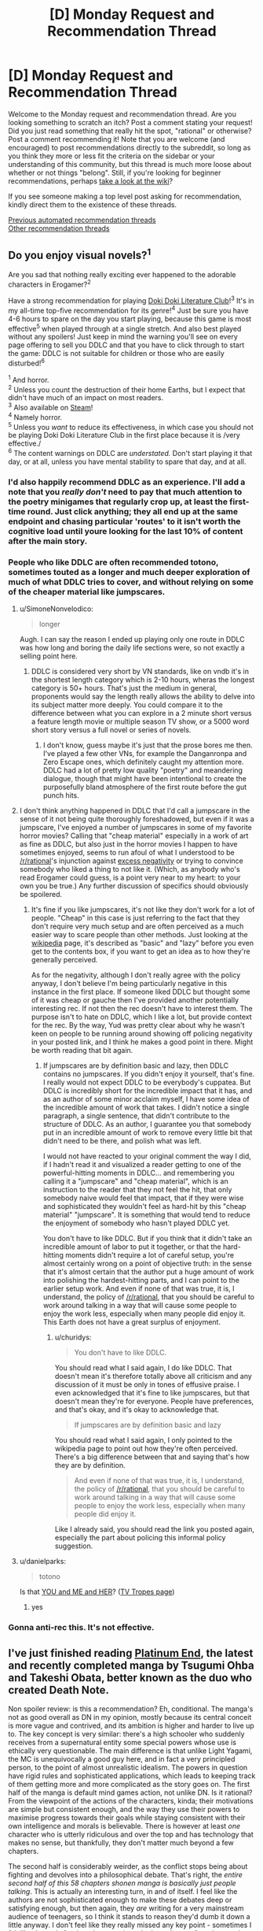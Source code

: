 #+TITLE: [D] Monday Request and Recommendation Thread

* [D] Monday Request and Recommendation Thread
:PROPERTIES:
:Author: AutoModerator
:Score: 48
:DateUnix: 1610377215.0
:DateShort: 2021-Jan-11
:END:
Welcome to the Monday request and recommendation thread. Are you looking something to scratch an itch? Post a comment stating your request! Did you just read something that really hit the spot, "rational" or otherwise? Post a comment recommending it! Note that you are welcome (and encouraged) to post recommendations directly to the subreddit, so long as you think they more or less fit the criteria on the sidebar or your understanding of this community, but this thread is much more loose about whether or not things "belong". Still, if you're looking for beginner recommendations, perhaps [[https://www.reddit.com/r/rational/wiki][take a look at the wiki]]?

If you see someone making a top level post asking for recommendation, kindly direct them to the existence of these threads.

[[https://www.reddit.com/r/rational/search?q=welcome+to+the+Recommendation+Thread+-biweekly+-characteristics+-companion+-%22weekly%20challenge%22&restrict_sr=on&sort=new&t=all][Previous automated recommendation threads]]\\
[[http://pastebin.com/SbME9sXy][Other recommendation threads]]


** Do you enjoy visual novels?^{1}

Are you sad that nothing really exciting ever happened to the adorable characters in Erogamer?^{2}

Have a strong recommendation for playing [[https://ddlc.moe/][Doki Doki Literature Club]]!^{3} It's in my all-time top-five recommendation for its genre!^{4} Just be sure you have 4-6 hours to spare on the day you start playing, because this game is most effective^{5} when played through at a single stretch. And also best played without any spoilers! Just keep in mind the warning you'll see on every page offering to sell you DDLC and that you have to click through to start the game: DDLC is not suitable for children or those who are easily disturbed!^{6}

^{1} And horror.\\
^{2} Unless you count the destruction of their home Earths, but I expect that didn't have much of an impact on most readers.\\
^{3} Also available on [[https://store.steampowered.com/app/698780/Doki_Doki_Literature_Club/][Steam]]!\\
^{4} Namely horror.\\
^{5} Unless you /want/ to reduce its effectiveness, in which case you should not be playing Doki Doki Literature Club in the first place because it is /very effective./\\
^{6} The content warnings on DDLC are /understated./ Don't start playing it that day, or at all, unless you have mental stability to spare that day, and at all.
:PROPERTIES:
:Author: groon_the_walker
:Score: 23
:DateUnix: 1610391938.0
:DateShort: 2021-Jan-11
:END:

*** I'd also happily recommend DDLC as an experience. I'll add a note that you /really don't/ need to pay that much attention to the poetry minigames that regularly crop up, at least the first-time round. Just click anything; they all end up at the same endpoint and chasing particular 'routes' to it isn't worth the cognitive load until youre looking for the last 10% of content after the main story.
:PROPERTIES:
:Author: GeeJo
:Score: 16
:DateUnix: 1610393576.0
:DateShort: 2021-Jan-11
:END:


*** People who like DDLC are often recommended totono, sometimes touted as a longer and much deeper exploration of much of what DDLC tries to cover, and without relying on some of the cheaper material like jumpscares.
:PROPERTIES:
:Author: churidys
:Score: 4
:DateUnix: 1610456717.0
:DateShort: 2021-Jan-12
:END:

**** u/SimoneNonvelodico:
#+begin_quote
  longer
#+end_quote

Augh. I can say the reason I ended up playing only one route in DDLC was how long and boring the daily life sections were, so not exactly a selling point here.
:PROPERTIES:
:Author: SimoneNonvelodico
:Score: 3
:DateUnix: 1610528756.0
:DateShort: 2021-Jan-13
:END:

***** DDLC is considered very short by VN standards, like on vndb it's in the shortest length category which is 2-10 hours, wheras the longest category is 50+ hours. That's just the medium in general, proponents would say the length really allows the ability to delve into its subject matter more deeply. You could compare it to the difference between what you can explore in a 2 minute short versus a feature length movie or multiple season TV show, or a 5000 word short story versus a full novel or series of novels.
:PROPERTIES:
:Author: churidys
:Score: 5
:DateUnix: 1610534827.0
:DateShort: 2021-Jan-13
:END:

****** I don't know, guess maybe it's just that the prose bores me then. I've played a few other VNs, for example the Danganronpa and Zero Escape ones, which definitely caught my attention more. DDLC had a lot of pretty low quality "poetry" and meandering dialogue, though that might have been intentional to create the purposefully bland atmosphere of the first route before the gut punch hits.
:PROPERTIES:
:Author: SimoneNonvelodico
:Score: 2
:DateUnix: 1610541175.0
:DateShort: 2021-Jan-13
:END:


**** I don't think anything happened in DDLC that I'd call a jumpscare in the sense of it not being quite thoroughly foreshadowed, but even if it was a jumpscare, I've enjoyed a number of jumpscares in some of my favorite horror movies? Calling that "cheap material" especially in a work of art as fine as DDLC, but also just in the horror movies I happen to have sometimes enjoyed, seems to run afoul of what I understood to be [[/r/rational]]'s injunction against [[https://www.reddit.com/r/rational/comments/dvkv41/meta_reducing_negativity_on_rrational/][excess negativity]] or trying to convince somebody who liked a thing to not like it. (Which, as anybody who's read Erogamer could guess, is a point very near to my heart: to your own you be true.) Any further discussion of specifics should obviously be spoilered.
:PROPERTIES:
:Author: groon_the_walker
:Score: 4
:DateUnix: 1610486221.0
:DateShort: 2021-Jan-13
:END:

***** It's fine if you like jumpscares, it's not like they don't work for a lot of people. "Cheap" in this case is just referring to the fact that they don't require very much setup and are often perceived as a much easier way to scare people than other methods. Just looking at the [[https://en.wikipedia.org/wiki/Jump_scare][wikipedia]] page, it's described as "basic" and "lazy" before you even get to the contents box, if you want to get an idea as to how they're generally perceived.

As for the negativity, although I don't really agree with the policy anyway, I don't believe I'm being particularly negative in this instance in the first place. If someone liked DDLC but thought some of it was cheap or gauche then I've provided another potentially interesting rec. If not then the rec doesn't have to interest them. The purpose isn't to hate on DDLC, which I like a lot, but provide context for the rec. By the way, Yud was pretty clear about why he wasn't keen on people to be running around showing off policing negativity in your posted link, and I think he makes a good point in there. Might be worth reading that bit again.
:PROPERTIES:
:Author: churidys
:Score: 2
:DateUnix: 1610499660.0
:DateShort: 2021-Jan-13
:END:

****** If jumpscares are by definition basic and lazy, then DDLC contains no jumpscares. If you didn't enjoy it yourself, that's fine. I really would not expect DDLC to be everybody's cuppatea. But DDLC is incredibly short for the incredible impact that it has, and as an author of some minor acclaim myself, I have some idea of the incredible amount of work that takes. I didn't notice a single paragraph, a single sentence, that didn't contribute to the structure of DDLC. As an author, I guarantee you that somebody put in an incredible amount of work to remove every little bit that didn't need to be there, and polish what was left.

I would not have reacted to your original comment the way I did, if I hadn't read it and visualized a reader getting to one of the powerful-hitting moments in DDLC... and remembering you calling it a "jumpscare" and "cheap material", which is an instruction to the reader that they not feel the hit, that only somebody naive would feel that impact, that if they were wise and sophisticated they wouldn't feel as hard-hit by this "cheap material" "jumpscare". It is something that would tend to reduce the enjoyment of somebody who hasn't played DDLC yet.

You don't have to like DDLC. But if you think that it didn't take an incredible amount of labor to put it together, or that the hard-hitting moments didn't require a lot of careful setup, you're almost certainly wrong on a point of objective truth: in the sense that it's almost certain that the author put a huge amount of work into polishing the hardest-hitting parts, and I can point to the earlier setup work. And even if none of that was true, it is, I understand, the policy of [[/r/rational]], that you should be careful to work around talking in a way that will cause some people to enjoy the work less, especially when many people did enjoy it. This Earth does not have a great surplus of enjoyment.
:PROPERTIES:
:Author: groon_the_walker
:Score: 4
:DateUnix: 1610536814.0
:DateShort: 2021-Jan-13
:END:

******* u/churidys:
#+begin_quote
  You don't have to like DDLC.
#+end_quote

You should read what I said again, I do like DDLC. That doesn't mean it's therefore totally above all criticism and any discussion of it must be only in tones of effusive praise. I even acknowledged that it's fine to like jumpscares, but that doesn't mean they're for everyone. People have preferences, and that's okay, and it's okay to acknowledge that.

#+begin_quote
  If jumpscares are by definition basic and lazy
#+end_quote

You should read what I said again, I only pointed to the wikipedia page to point out how they're often perceived. There's a big difference between that and saying that's how they are by definition.

#+begin_quote
  And even if none of that was true, it is, I understand, the policy of [[/r/rational]], that you should be careful to work around talking in a way that will cause some people to enjoy the work less, especially when many people did enjoy it.
#+end_quote

Like I already said, you should read the link you posted again, especially the part about policing this informal policy suggestion.
:PROPERTIES:
:Author: churidys
:Score: 4
:DateUnix: 1610538202.0
:DateShort: 2021-Jan-13
:END:


**** u/danielparks:
#+begin_quote
  totono
#+end_quote

Is that [[https://store.steampowered.com/app/1293820/YOU_and_ME_and_HER_A_Love_Story/][YOU and ME and HER]]? ([[https://tvtropes.org/pmwiki/pmwiki.php/VisualNovel/YouAndMeAndHer][TV Tropes page]])
:PROPERTIES:
:Author: danielparks
:Score: 2
:DateUnix: 1610465131.0
:DateShort: 2021-Jan-12
:END:

***** yes
:PROPERTIES:
:Author: churidys
:Score: 3
:DateUnix: 1610469631.0
:DateShort: 2021-Jan-12
:END:


*** Gonna anti-rec this. It's not effective.
:PROPERTIES:
:Author: CringingInTheNight
:Score: 2
:DateUnix: 1610591668.0
:DateShort: 2021-Jan-14
:END:


** I've just finished reading [[https://www.viz.com/shonenjump/chapters/platinum-end][Platinum End]], the latest and recently completed manga by Tsugumi Ohba and Takeshi Obata, better known as the duo who created Death Note.

Non spoiler review: is this a recommendation? Eh, conditional. The manga's not as good overall as DN in my opinion, mostly because its central conceit is more vague and contrived, and its ambition is higher and harder to live up to. The key concept is very similar: there's a high schooler who suddenly receives from a supernatural entity some special powers whose use is ethically very questionable. The main difference is that unlike Light Yagami, the MC is unequivocally a good guy here, and in fact a very principled person, to the point of almost unrealistic idealism. The powers in question have rigid rules and sophisticated applications, which leads to keeping track of them getting more and more complicated as the story goes on. The first half of the manga is default mind games action, not unlike DN. Is it rational? From the viewpoint of the actions of the characters, kinda; their motivations are simple but consistent enough, and the way they use their powers to maximise progress towards their goals while staying consistent with their own intelligence and morals is believable. There is however at least /one/ character who is utterly ridiculous and over the top and has technology that makes no sense, but thankfully, they don't matter much beyond a few chapters.

The second half is considerably weirder, as the conflict stops being about fighting and devolves into a philosophical debate. That's right, the /entire second half of this 58 chapters shonen manga is basically just people talking/. This is actually an interesting turn, in and of itself. I feel like the authors are not sophisticated enough to make these debates deep or satisfying enough, but then again, they /are/ writing for a very mainstream audience of teenagers, so I think it stands to reason they'd dumb it down a little anyway. I don't feel like they really missed any key point - sometimes I felt like that only for the relevant point to be brought up a few chapters later, suggesting that maybe they simply didn't have space to cram it in before. Regardless, though, this often reads as a very "edgy teenager" approach to philosophy (and in particular the nature and existence of God, which is the key topic of the manga), so be wary if you're easy to cringe. Also, the ending has left many people disappointed, and to me too it felt like it was very poorly foreshadowed. So, be warned of that. Though it's nothing but bold, I'll say.

It still entertained me, and it's certainly a peculiar story. I also think that potentially it could be a starting point for a great rational story - with some adjustments. Or you could already consider it rational-ish in itself. If you feel like reading some slightly shlocky shonen story about superpowers, suicide (yes, that's a major theme too) and philosophy, do check it out. By the way, avoid it instead if you feel like you're depressed or suicidal yourself. It really won't do you any favours.
:PROPERTIES:
:Author: SimoneNonvelodico
:Score: 14
:DateUnix: 1610623960.0
:DateShort: 2021-Jan-14
:END:


** So I just watched the recent episode of Attack on Titan yesterday, and it blew my mind. That episode was a masterpiece on all fronts, from the voice acting to the dialogue, from the OST to the cinematography and the story, and from the themes and action. AoT really handles the themes of war well, both sides understand just how terrible it is and just how wrong they are/were, but they are still forced to do it. One of them even acknowledges that his people and those of his enemy, from those in the walls to the ones across the ocean, are the same. He even understands why the other character did everything he did, and sympathizes with him. And the reactions of the other character... I'd say this was one of the most powerful episodes in any show I've seen ever.

I'd really recommend this series to anyone here, although do be warned the MC can be a bit “generic angry shouty kid” at the beginning, although it pays off phenomenally in the latest season. The way it all builds up and interconnects is fantastic too, and really shows the growth of the MC and just out of depth he was in the beginning and was a prisoner to the progression and plot.

Anybody else have thoughts on this?
:PROPERTIES:
:Author: TheTruthVeritas
:Score: 14
:DateUnix: 1610390276.0
:DateShort: 2021-Jan-11
:END:

*** u/Anew_Returner:
#+begin_quote
  Anybody else have thoughts on this?
#+end_quote

Only one: Read the manga. Kidding, but you should, I honestly wouldn't risk getting ANYTHING spoiled.

The few times I have seen AoT recommended on this sub there's always been a lot of nitpicking about it, but honestly it's probably as rational or rational-adjacent as anime can get. It's a story where everything has been well thought out in advance, 64 episodes (12 years of manga publication) in and the very beginning chapters of the series keep on being recontextualized. There's a bit of a long way to go before the end and yet if you start a rewatch with what you know now a lot of the events in the first two seasons hit differently, hell even the stuff that seems to be fairly unrelated to what is currently happening (like some of the character development in S3) is still highly relevant because that's simply how consistent some of the themes are.

Not much else to say without getting into spoilers, but I really hope this series inspires other manga authors to give this much thought to their worldbuilding and characters, anime as a whole could certainly stand to be a lot less 2d than it is.
:PROPERTIES:
:Author: Anew_Returner
:Score: 12
:DateUnix: 1610409179.0
:DateShort: 2021-Jan-12
:END:

**** I see it another way, I don't think it's very rational world building wise, but its strength isn't that, it's the exploration of political and philosophical themes, which it does really well.
:PROPERTIES:
:Author: SimoneNonvelodico
:Score: 4
:DateUnix: 1610528901.0
:DateShort: 2021-Jan-13
:END:


*** every episode of the new season so far has been phenomenal
:PROPERTIES:
:Author: tjhance
:Score: 4
:DateUnix: 1610409919.0
:DateShort: 2021-Jan-12
:END:


*** Attack on Titan is a timeless masterpiece. I'm up on the manga, and the discussion threads as the story draws to its conclusion sometimes remind me of [[/r/hpmor][r/hpmor]] during the final exam
:PROPERTIES:
:Author: UPBOAT_FORTRESS_2
:Score: 3
:DateUnix: 1610413164.0
:DateShort: 2021-Jan-12
:END:


** Anyone have any good recommendation for stories with AI characters? Be it ships, bases, robots, or anything else. I enjoyed /The Murderbot Diaries/ by Martha Wells, the WWW series by Robert J sawyer, or web series like /Post Human/ and /Chrysalis/ (though the former was really influenced by the latter). I've just started /The Last Angel/, which comes pretty highly recommended, and so far seems pretty good.
:PROPERTIES:
:Author: Do_Not_Go_In_There
:Score: 12
:DateUnix: 1610382199.0
:DateShort: 2021-Jan-11
:END:

*** Seed (the comic)
:PROPERTIES:
:Author: EliezerYudkowsky
:Score: 12
:DateUnix: 1610425180.0
:DateShort: 2021-Jan-12
:END:


*** There's [[https://www.goodreads.com/book/show/17333324-ancillary-justice][/Ancillary Justice/]] and the sequels which aren't bad. Feature an AI protagonist who sometimes controls multiple bodies which is fun. Interesting world-building here and I like the narrator who did the audiobooks.

Then there's [[https://www.royalroad.com/fiction/15449/quod-olim-erat][/Quod Olim Erat/]] which is completed and it's sequel [[https://www.royalroad.com/fiction/23614/the-scuu-paradox][/The Scuu Paradox/]] which also very recently completed which focus on a main character who retired after serving as a battleship AI but decades later, decided to reenlist, this time as a crew member. Interesting stuff here, and very well written by RR standards. A bit confusing at times though because the narrator can be unreliable as her memories are purged or classified occasionally but great suspense and some big mysteries. The author recently started writing the sequel, and has a decently active update schedule.

In a completely different direction, there's /[[https://www.royalroad.com/fiction/35549/prophecy-approved-companion][Prophecy Approved Companion]]/ which is a comedy-ish story about an NPC in a VR-game gaining sapience(?). Very funny, particularly if you're into videogames. This had me legitimately cracking up multiple times through reading it.

Finally, there's [[https://www.royalroad.com/fiction/31468/the-cosmic-interloper][/The Cosmic Interloper/]] (self-shill alert!) which has an AI/transhuman main character who gets portal'ed into a fantasy world. On hiatus now, but there's a decent chunk online ~55k words and I'm still planning on getting around to finish it /eventually/.
:PROPERTIES:
:Author: Dragongeek
:Score: 7
:DateUnix: 1610398624.0
:DateShort: 2021-Jan-12
:END:

**** Oh you should totally write more Cosmic Interloper! I really liked that story and was wondering where it'd gone just the other day.
:PROPERTIES:
:Author: IICVX
:Score: 5
:DateUnix: 1610425742.0
:DateShort: 2021-Jan-12
:END:


**** Thanks for the suggestions. I forgot about the Imperial Rach series. I read it some time ago and really liked it.

/The Cosmic Interloper/ ahs been on my to-read list for awhile, but I never got around to it. I'll bump it to the top of the list.
:PROPERTIES:
:Author: Do_Not_Go_In_There
:Score: 2
:DateUnix: 1610405298.0
:DateShort: 2021-Jan-12
:END:


**** strange question maybe, but is there a way to save RR stories as PDF, mobi or epub? I find the website a bit clunky to read, and would prefer to port it to my ebook reader.
:PROPERTIES:
:Author: Freevoulous
:Score: 2
:DateUnix: 1610546591.0
:DateShort: 2021-Jan-13
:END:

***** RR is supported by [[https://github.com/JimmXinu/FanFicFare][FanFicFare]] if you prefer local software. It's also got a calibre plugin. You can then download novels in calibre and directly send them to your reader device.
:PROPERTIES:
:Author: ShaddyDC
:Score: 4
:DateUnix: 1610569445.0
:DateShort: 2021-Jan-13
:END:


***** Try [[https://fichub.net/]]. It can be a very slow but it caches things that it exports and can do all sorts of websites
:PROPERTIES:
:Author: Dragongeek
:Score: 3
:DateUnix: 1610547479.0
:DateShort: 2021-Jan-13
:END:


*** Some of my favorite characters in the Culture books are AIs!
:PROPERTIES:
:Author: PastafarianGames
:Score: 9
:DateUnix: 1610405055.0
:DateShort: 2021-Jan-12
:END:

**** I love the culture ships! But this is more for AIs as they develop and come into their own.
:PROPERTIES:
:Author: Do_Not_Go_In_There
:Score: 3
:DateUnix: 1610420638.0
:DateShort: 2021-Jan-12
:END:

***** If you don't mind the self-promotion, my short story [[https://archiveofourown.org/works/25887328][Hatchling]] is about a powerful AI dealing with being repurposed in the afterlife.
:PROPERTIES:
:Author: blasted0glass
:Score: 2
:DateUnix: 1610425594.0
:DateShort: 2021-Jan-12
:END:


*** I've recently been reading [[https://www.royalroad.com/fiction/28111/ultra-ai][Ultra AI]]. It is a wild ride, reminiscent of Cory Doctorow.
:PROPERTIES:
:Author: ansible
:Score: 6
:DateUnix: 1610391332.0
:DateShort: 2021-Jan-11
:END:

**** It looks interesting, I'll take a look. Thanks!
:PROPERTIES:
:Author: Do_Not_Go_In_There
:Score: 2
:DateUnix: 1610405157.0
:DateShort: 2021-Jan-12
:END:


**** Try out 'An urban cowboy's robot killing business' on rr. It's not popular, but is very funny.
:PROPERTIES:
:Author: sunshine_cata
:Score: 1
:DateUnix: 1610930977.0
:DateShort: 2021-Jan-18
:END:


*** Crystal Society. Though I don't recommend reading the third book, and the second is not as incredible as the first.
:PROPERTIES:
:Author: Audere_of_the_Grey
:Score: 9
:DateUnix: 1610383606.0
:DateShort: 2021-Jan-11
:END:

**** It looks interesting, and not too pricey. Thanks, I'll look into it.
:PROPERTIES:
:Author: Do_Not_Go_In_There
:Score: 2
:DateUnix: 1610405413.0
:DateShort: 2021-Jan-12
:END:


**** I really loved all three books, but the first is definitely better, but I don't think the third one is a waste. The stuff with the main human character in that book was beautiful and moved me to tears.
:PROPERTIES:
:Author: MagicWeasel
:Score: 2
:DateUnix: 1610403184.0
:DateShort: 2021-Jan-12
:END:


*** Symbiote starts with a strong dose of body mutilation, but has some great AI characters. [[https://www.google.com/amp/s/farmerbob1.wordpress.com/2013/11/13/chapter-1-a-meeting-of-the-minds/amp/]]
:PROPERTIES:
:Author: RadicalTurnip
:Score: 4
:DateUnix: 1610406094.0
:DateShort: 2021-Jan-12
:END:

**** I second this. Story is very rational, with developments that are (at first) pretty well rooted in reality. The scope does go out of the bounds of the story though, and I lost interest by the last arc.
:PROPERTIES:
:Author: CaramilkThief
:Score: 3
:DateUnix: 1610675062.0
:DateShort: 2021-Jan-15
:END:


*** [[https://www.royalroad.com/fiction/21216/grand-design][Grand Design]] has a couple of AIs as pro- and antagonists.
:PROPERTIES:
:Author: BavarianBarbarian_
:Score: 2
:DateUnix: 1610647967.0
:DateShort: 2021-Jan-14
:END:


*** - [[https://en.wikipedia.org/wiki/Investment_Counselor#Investment_Counselor][later into]] the /[[https://en.wikipedia.org/wiki/Ender%27s_Game_(novel_series)][Ender's Game series]]/ Ender gets a female AI companion that often helps him with data mining and enters into discussions with him through an earpiece device.
- symbiotes from [[https://farmerbob1.wordpress.com/2014/04/18/table-of-contents/][/Symbiote/]] are forms of an organic technology AI. They have well-designed characters which aren't static and change according to new developments. Orders-of-magnitude type qualitative changes are described for several of them.
- (videogame) [[https://masseffect.fandom.com/wiki/EDI][/EDI/]] from the [[https://en.wikipedia.org/wiki/Mass_Effect][/Mass Effect/]] series gets plenty of screen time and character development.
- (Russian fiction) the protagonist of [[https://ru.wikipedia.org/wiki/%D0%90%D1%81%D1%82%D1%80%D0%BE%D0%B2%D0%B8%D1%82%D1%8F%D0%BD%D0%BA%D0%B0][/Астровитянка/]] has a friendly AI companion.
:PROPERTIES:
:Author: DomesticatedDungeon
:Score: 1
:DateUnix: 1612918708.0
:DateShort: 2021-Feb-10
:END:


** Please, help, I'm looking for something that really explores psychic abilities, specifically telekinesis and telepathy (like the mind arts in MOL). Be it sci-fi or high fantasy, I just want that extrasensory fix.
:PROPERTIES:
:Author: Dargos_the_Undying
:Score: 9
:DateUnix: 1610386173.0
:DateShort: 2021-Jan-11
:END:

*** For something looking at the more sociological knock-on effects of ubiquitous psychic powers, Shinsekai Yori (From the New World) puts forward an interesting take. Not a lot of delving into the powers themselves, though, as they're deliberately open-ended in strength. It's more about "what kind of society can survive when any unchecked member can easily kill everyone else around them?"

I'd go with either the novel or the anime rather than the manga though, as the latter was more interested in the sex than the plot.
:PROPERTIES:
:Author: GeeJo
:Score: 22
:DateUnix: 1610388778.0
:DateShort: 2021-Jan-11
:END:

**** Always gonna second a Shinsekai Yori recc
:PROPERTIES:
:Author: LaziIy
:Score: 15
:DateUnix: 1610393608.0
:DateShort: 2021-Jan-11
:END:


**** Thank you for the recc. How much does the anime deviate from the novel? Which has more content? Which did you enjoy more?
:PROPERTIES:
:Author: Dargos_the_Undying
:Score: 4
:DateUnix: 1610395464.0
:DateShort: 2021-Jan-11
:END:

***** Anime is almost 1:1 with novel. The difference that I can remember is some too explicit scene and explanation are omitted and one character design changed. I think I enjoy the anime more.
:PROPERTIES:
:Author: rzmfd
:Score: 7
:DateUnix: 1610448248.0
:DateShort: 2021-Jan-12
:END:


*** Pith is excellent and has a well-developed magic system based on mental projection. There are 4 basic types: Whispers, Physical, Joining, and Praxis.

Whispers is mental and external. It involves influencing the senses or minds of others.

Physical is concrete and external. It involves affecting the world; projecting heat, forces, affecting chemical reactions, and so on.

Joining is concrete and internal. It involves enhancing one's own body- strengthening skin, bones, senses, with the power of your mind.

Praxis is mental and internal. It involves influencing your own mind: skill-stitching, memory enhancements, calculation, various forms of extrasensory perception.
:PROPERTIES:
:Author: Audere_of_the_Grey
:Score: 15
:DateUnix: 1610387858.0
:DateShort: 2021-Jan-11
:END:

**** This looks great. Thank you plenty.
:PROPERTIES:
:Author: Dargos_the_Undying
:Score: 3
:DateUnix: 1610395219.0
:DateShort: 2021-Jan-11
:END:


*** Not sure if it's what you're looking for since it doesn't dwell on the nature of the powers that much, but the Mob Psycho 100 anime has probably one of the best visual portrayals of such things you'll find, and really good characters to boot.
:PROPERTIES:
:Author: SimoneNonvelodico
:Score: 9
:DateUnix: 1610529152.0
:DateShort: 2021-Jan-13
:END:

**** I completely agree. I've seen the two seasons and still follow the webcomic. Any other reccs?
:PROPERTIES:
:Author: Dargos_the_Undying
:Score: 2
:DateUnix: 1610557295.0
:DateShort: 2021-Jan-13
:END:

***** u/SimoneNonvelodico:
#+begin_quote
  still follow the webcomic
#+end_quote

Wait, isn't the manga completed?

About recommendations featuring psychic powers... well, Katsuhiro Otomo is kind of a classic there. "Akira" is well known, but a much lesser known little gem is "Domu", which is about a very childish, murderous old man and a little girl, both with esper powers, fighting out a secret battle within a Japanese apartment building. Not especially rational from what I remember but it doesn't really need to be, besides the premise of "random people have esper powers for reasons". I get the impression Mob Psycho 100 really drew inspiration from Otomo's work.

You could describe the complex power system in Hunter X Hunter as psychic powers, though that would be pretty reductive. Also you probably know of it already. But it's definitely very deep and rational in how it's fleshed out.

Others that I've read include "Hinamatsuri" and "Spy X Family" - both great, but neither very rational or interested in the psychic powers themselves at all. Hinamatsuri is a comedy about an esper little girl being dropped in the lap of a yakuza and disrupting his life and a host of other characters surrounding them. It's pretty absurdist and wildly funny. Spy X Family is about a spy in a Cold War Berlin-like alternative world setting getting a fake family for the purpose of an undercover job; except the woman he randomly meets in a shop and asks to be his wife happens to be an assassin looking for cover herself, and the child he picks up from an orphanage happens to be a telepath. Hilarity and spy-thriller adventures ensue.

So now that you make me notice it, yes, there is a significant lack of overlap between "anime and manga I know" and "works exploring in depth the concepts of telepathy and telekinesis with a consistent power system". Huh. I do support the rec for "From the New World", by the way, that one is really great. Also, [[https://www.youtube.com/watch?v=Lxke2YUjBcM][it has this beautiful piece of music]].
:PROPERTIES:
:Author: SimoneNonvelodico
:Score: 4
:DateUnix: 1610558402.0
:DateShort: 2021-Jan-13
:END:

****** Yeah, sorry, I mixed it up with the OPM webcomic in my head. Domu sounds interesting but also creepy. I've seen HxH, caught with h the manga too. I'm not sure Hinamatsuri and Spy x family are what I'm looking for but they seem like they'd be fun, I'll give them a go.

#+begin_quote
  So now that you make me notice it, yes, there is a significant lack of overlap between "anime and manga I know" and "works exploring in depth the concepts of telepathy and telekinesis with a consistent power system".
#+end_quote

Yeah I was thinking the same thing about myself. Although in the Kekkaishi manga there was this bit where a psychic, Sazanami, shows a younger psychic how to extract slightly more than surface thoughts when reading someone's mind. It was quite expository and I found it really cool. I was hoping I'd get reccs along that vein.

I've gotten quite a few reccs for FTNW and it might scratch my itch, I think; but that sound track is real dope, ominous too though.
:PROPERTIES:
:Author: Dargos_the_Undying
:Score: 1
:DateUnix: 1610889481.0
:DateShort: 2021-Jan-17
:END:


*** [[https://www.google.com/url?sa=t&rct=j&q=&esrc=s&source=web&cd=&cad=rja&uact=8&ved=2ahUKEwin4Z2n5ZXuAhUsT98KHeAND5wQFjAAegQIAxAC&url=https%3A%2F%2Fwww.goodreads.com%2Fbook%2Fshow%2F826845.The_Chrysalids&usg=AOvVaw1EVpJCcf3hXGc7-HU15i90][The Chrysalids by John Wyndham]] features telepathic kids in a post-apocalyptic world. The book is short and fun, it's 65 years old but does not feel like it, very ahead of its time. If you enjoy it try Day of the Triffids, a similar work about survivors in an apocalypse.
:PROPERTIES:
:Author: GlueBoy
:Score: 8
:DateUnix: 1610433967.0
:DateShort: 2021-Jan-12
:END:


*** You could try [[https://en.wikipedia.org/wiki/Lost_Legacy][Lost Legacy]] by Heinlein. Not his best work, but kind of fun, and if you're into psychics you will probably enjoy it.

For something more literary, though it might leave you a little unsatisfied in the psychic department...still a great novel...you might try /Bone Clocks/ by David Mitchell.
:PROPERTIES:
:Author: Amonwilde
:Score: 5
:DateUnix: 1610399731.0
:DateShort: 2021-Jan-12
:END:

**** Oh wow! I think I might enjoy Lost Legacy. I'll give Bone Clocks a try too. Thanks.
:PROPERTIES:
:Author: Dargos_the_Undying
:Score: 2
:DateUnix: 1610402978.0
:DateShort: 2021-Jan-12
:END:


**** *[[https://en.wikipedia.org/wiki/Lost%20Legacy][Lost Legacy]]*

Lost Legacy (1941) is a novella by science fiction writer Robert A. Heinlein. Originally published in the November, 1941 issue of Super Science Stories, it was collected in the book Assignment in Eternity (1953). The novella is an exploration of the possibilities that humans, with the proper training, have the potential to make use of a wide range of telepathic and telekinetic abilities.

[[https://np.reddit.com/user/wikipedia_text_bot/comments/jrn2mj/about_me/][^{About Me}]] ^{-} [[https://np.reddit.com/user/wikipedia_text_bot/comments/jrti43/opt_out_here/][^{Opt out}]] ^{- OP can reply !delete to delete} ^{-} [[https://np.reddit.com/comments/k9hx22][^{Article of the day}]]

*This bot will soon be transitioning to an opt-in system. Click [[https://np.reddit.com/user/wikipedia_text_bot/comments/ka4icp/opt_in_for_the_new_system/][here]] to learn more and opt in. Moderators: [[https://np.reddit.com/user/wikipedia_text_bot/comments/ka4icp/opt_in_for_the_new_system/][click here]] to opt in a subreddit.*
:PROPERTIES:
:Author: wikipedia_text_bot
:Score: 3
:DateUnix: 1610399753.0
:DateShort: 2021-Jan-12
:END:


*** Anne McCaffery's The Rowan and sequels are light and fun.
:PROPERTIES:
:Author: Penumbra_Penguin
:Score: 4
:DateUnix: 1610404708.0
:DateShort: 2021-Jan-12
:END:

**** The Pegasus prequels, though I haven't gone back to reread them in a decade or more, are also good fun and show modern earth at the start of talents taking off.
:PROPERTIES:
:Author: Empiricist_or_not
:Score: 4
:DateUnix: 1610405160.0
:DateShort: 2021-Jan-12
:END:

***** So I read the Pegasus prequels a long time ago, and enjoyed them, but I haven't read The Rowan series at all in fact I didn't realize that Pegasus was a prequel series until years later. If I liked the Pegasus books, am I likely to similarly enjoy the later (chronologically) novels? The descriptions make them seem pretty different. That plus the (admittedly slight) difficulty of finding books that old has kept me from reading them, so I guess I'm wondering if it's worth the time/effort to pick them up.
:PROPERTIES:
:Author: DangerouslyUnstable
:Score: 2
:DateUnix: 1610496994.0
:DateShort: 2021-Jan-13
:END:

****** Pegasus isn't a prequel; it was published well before Rowan. McCaffrey's writing style changed significantly between Pegasus and Rowan, but if you liked Pegasus, Rowan seems worth trying? At least the first novel; I do think that series got tired at a point.
:PROPERTIES:
:Author: EliezerYudkowsky
:Score: 2
:DateUnix: 1610532094.0
:DateShort: 2021-Jan-13
:END:


****** I don't remember there being as much of a romance theme in the Pegasus prequels as in: The Rowan, Dalmia, Dalmia's children , Lyon's Pride (going from memory so forgive me if I forget one or two) . With the novelty of industrial FTL tele-kenetics established these series are more character driven and dynastic. There are some significant conflicts, some coming out of the blue, some well set up, but they are fun reads. The worldbuilding is fun, but there are also frustrating questions that are not explored but will seem like things you should see discussed if you are looking from a Hard Sci-Fi angle. Of all of Anne McCaffery's series they are not one I'd expect to recommend here but they are fun fluff reads, and you can usually find them at your larger used book stores.
:PROPERTIES:
:Author: Empiricist_or_not
:Score: 2
:DateUnix: 1610559292.0
:DateShort: 2021-Jan-13
:END:


*** Pokemon: The Origin of Species has a really interesting psychic powers system, although it isn't the main focus of the story.
:PROPERTIES:
:Author: CringingInTheNight
:Score: 5
:DateUnix: 1610591799.0
:DateShort: 2021-Jan-14
:END:


*** If you haven't read Asimov's Foundation novels, I'd definitely recommend those.
:PROPERTIES:
:Author: Detsuahxe
:Score: 3
:DateUnix: 1610695726.0
:DateShort: 2021-Jan-15
:END:


*** Lord of Mysteries has some elements of this. Not the main focus (the powers LoM explores are varied), but I recommend a try.
:PROPERTIES:
:Author: whats-a-monad
:Score: 2
:DateUnix: 1610903050.0
:DateShort: 2021-Jan-17
:END:


*** - (manga, anime) [[https://en.wikipedia.org/wiki/Pet_(manga)][/Pet/]] --- has a thoroughly designed psychic-centric setting, showcases evolution of the art through generations of practitioners, is rational enough to be recommended on this sub and has realistic characters. Unlike many other Japanese titles (mostly) doesn't ruin its own plot for cheap 11th-hour shark-jumping shenanigans; and unlike most of fictional literature, doesn't try to rely on various types of exploitation porn to attract audience and keep it engaged.
- [[https://en.wikipedia.org/wiki/A_Song_for_Lya_(novella)][/Song for Lya, A/]] --- a relatively short story by early G.R.R. Martin. Is a bit slow at intro chapters, but well worth the read.
- [[https://www.goodreads.com/book/show/14495.The_Mind_Parasites][/Mind Parasites, The/]] --- has some vibes of esoterism and occultism, interesting (if slow-burning) plot and a few unique ideas. Many individual scenes and characters' experiences during them are well-described and memorable.
- [[https://www.fanfiction.net/s/12923455/1/A-Path-Stained-Red][/Path Stained Red, A/]] --- a Pokemon fanfic featuring a psychic duo of a SI and a Gardevoir. Interesting plot arcs and ideas, well-written and lively dialogues and characters. IIRC had some sex scenes, but that could be incorrect.
- [[https://en.wikipedia.org/wiki/More_Than_Human][/More Than Human/]] --- the "protagonist" is a hivemind that gradually takes shape from 3-5 different people. Is an interesting exploration into the genre and features at least a few interesting ideas that make it worth reading to the end. From the drawbacks: the prose is rather sludgy, and the overall plot / story would probably struggle to entertain the reader when competing against more modern works of fiction.
:PROPERTIES:
:Author: DomesticatedDungeon
:Score: 2
:DateUnix: 1612918710.0
:DateShort: 2021-Feb-10
:END:

**** These look like they fit the bill, I'll check them out. Thank you, kind Mx.
:PROPERTIES:
:Author: Dargos_the_Undying
:Score: 1
:DateUnix: 1612967103.0
:DateShort: 2021-Feb-10
:END:


** Does anyone have recommendations for stories where the protagonist is mute, takes a vow of silence, or otherwise does not speak? I recently read Gideon the Ninth by Tamsyn Muir (which I highly recommend), and I enjoyed that the protagonist took an observational role forced by an obligation to be silent. I also liked the character interactions there where other characters would speak past her and generally underestimate her because of her silence.
:PROPERTIES:
:Author: linknmike
:Score: 4
:DateUnix: 1610612483.0
:DateShort: 2021-Jan-14
:END:

*** [[https://www.fanfiction.net/s/13208672/1/Silent-Partner-Unfinished-Business][Silent Partner, Unfinished Business]] is a What If...? Death Note fanfiction whose turning point is that Naomi Misora doesn't die after Light writes her name on the Death Note. Or rather, she /does/ technically die, but is almost immediately resuscitated. That makes the DN's effect null and void, but she gets significant brain damage in the process, which causes her amnesia (things would be too easy otherwise...) and aphasia - so she can talk, but only in extremely choppy and mutilated fashion, as her own brain's language centres are scrambled. In this state, she still sets out for revenge against her attempted murderer, and from then on, things take a completely different turn from canon.
:PROPERTIES:
:Author: SimoneNonvelodico
:Score: 4
:DateUnix: 1610628268.0
:DateShort: 2021-Jan-14
:END:


*** The Harry Potter fic Spells in Silence that started mid last year has this, although there's enough other stuff happening in the story so far that it might not be the implementation you wanted? [[https://forums.sufficientvelocity.com/threads/spells-in-silence-harry-potter.69065/]]
:PROPERTIES:
:Author: gramineous
:Score: 1
:DateUnix: 1610924150.0
:DateShort: 2021-Jan-18
:END:


** Last week I did my yearly re-read of War of Art, and decided I had to recommend it again because of how good it is. In fact I'm planning on reading it every 6 months now because of how important it is.

​

The main point of the very short 150 page book, is to explain the concept of what the author calls Resistance, how it robs people from achieving what they want. Why people that want to be writers may find themselves unable to write, why some entrepreneurs can't start their business or give up right before launching etc..

​

It's good, the author does a better job explaining it than I can in a couple paragraphs. In 2 pages you'll know if it's valuable to you, and if it is you'll be very grateful to have come across it.
:PROPERTIES:
:Author: fassina2
:Score: 9
:DateUnix: 1610410588.0
:DateShort: 2021-Jan-12
:END:

*** May I just say that people should probably take a look at the goodreads page for this book first, before you jump right in. From a brief look at the top reviews, this book seems pretty questionably useful, seems like most top comments there consider it to be self help style and filled with a lot of blatant misinformation. Obviously I haven't read it so, I don't know for sure, but there's a lot of reviews with similar complaints.
:PROPERTIES:
:Author: 123whyme
:Score: 7
:DateUnix: 1610536120.0
:DateShort: 2021-Jan-13
:END:

**** u/fassina2:
#+begin_quote
  Reading this book is like fishing through a landfill site for diamonds; they're there, just buried under mountains of crap.
#+end_quote

This review pretty much sums it up. The author is clearly religious and believes some silly things. But to me those diamonds are valuable enough to endure the parts where he's in the clouds talking about greek muses, and taking the words of some poets as facts.

I also have nothing inherently against things that are supposed to be helpful, specially when the author is not trying to sell anything.

As I said you can tell if it'll be helpful to you in 2 pages, and it's free so..
:PROPERTIES:
:Author: fassina2
:Score: 12
:DateUnix: 1610542050.0
:DateShort: 2021-Jan-13
:END:

***** Ah fair enough, if the guy comes across with honest intent I can get why it's well liked.
:PROPERTIES:
:Author: 123whyme
:Score: 3
:DateUnix: 1610543229.0
:DateShort: 2021-Jan-13
:END:


*** Thanks for the rec. Started reading it immediately. Just what I needed.
:PROPERTIES:
:Author: TennisMaster2
:Score: 4
:DateUnix: 1610531796.0
:DateShort: 2021-Jan-13
:END:


*** Where's the cheapest place to read this?
:PROPERTIES:
:Author: Dragfie
:Score: 3
:DateUnix: 1610496463.0
:DateShort: 2021-Jan-13
:END:

**** u/fassina2:
#+begin_quote
  What is Library Genesis?

  Libgen is a useful and comprehensive online portal that offers free access to millions of ebooks, articles and pdf files in a range of languages. With a special focus toward important academic and scientific research articles, books and collected papers, Libgen also provides access to a wide range of fiction and non-fiction books. This includes countless classic and contemporary award-winning novels in a range of popular genres, from sci-fi to high-fantasy and romance. Important works of poetry, comic books, manga, travel guides and recipe books are also all available at the click of a button. You can download these files directly to your computer or onto a handheld device, whether that's a smartphone, tablet, kindle or other e-reading hardware. Popular file formats like epub, djvu, pdf and mobi are all widely available.
#+end_quote

Source: [[https://libgen.onl]]

​

If you don't trust the link just throw libgen on google. This link has several mirrors to it and a basic tutorial on how to use it. +99% of published books can be found there, unless there's no digital version or it's just been released it's probably there.
:PROPERTIES:
:Author: fassina2
:Score: 10
:DateUnix: 1610502165.0
:DateShort: 2021-Jan-13
:END:

***** Libgen does not seems to have this (or many other) books I looked for. Did you think it was meant to? Am I using it wrong?
:PROPERTIES:
:Author: Dragfie
:Score: 1
:DateUnix: 1612592787.0
:DateShort: 2021-Feb-06
:END:

****** I just checked there's a pdf on page 2 if you search 'war of art' and there was a mobi and pdf on page 3. At the worst you'd have to search by author name.

​

Ctrl+F if you can't see it on a page with lots of results. If you search for fiction and it doesn't show up there's this written "also search "war of art" in fiction" in the upper right corner of the page.

​

It should be in the fiction section if it's not a VERY new book, or an not popular self published book. In that case you might have some luck on duckduckgo, search around, use ublockorigin like a smart person and you'll find +99% of things. (You might want to be careful of shady sites depending on how internet fluent you are, you know hover over links before clicking that kind of thing).

​

Although in general if I can't find it on libgen or with a quick search on some other sites on my favorites, I either just buy it or skip it depending on how interested I am on reading it.
:PROPERTIES:
:Author: fassina2
:Score: 1
:DateUnix: 1612609783.0
:DateShort: 2021-Feb-06
:END:


** What are some rationalist or rational works that deal with [[https://en.wikipedia.org/wiki/Body_hacking][body hacking]], whether of oneself or others or even of non-humans?

Preferably a hard sci-fi setting with a focus on medical/engineering accuracy. I'm not adverse to darker interpretations such as the concept of Bonesaw from Worm or modifying organisms for controversial purposes.
:PROPERTIES:
:Author: Camaraagati
:Score: 4
:DateUnix: 1610384598.0
:DateShort: 2021-Jan-11
:END:

*** Well if you liked /Worm/, and you want a story heavy in bio-hacking, you should really read /Twig/, also by Wildbow.
:PROPERTIES:
:Author: Valdrax
:Score: 11
:DateUnix: 1610389508.0
:DateShort: 2021-Jan-11
:END:

**** The work-in-progress preview of *Boil* ([[https://wildbow.wordpress.com/2013/12/10/sample-boil-1/][part 1]], [[https://wildbow.wordpress.com/2013/12/14/sample-boil-2/][part 2]]) that eventually became Twig are also fun reads if you like Wildbow bodyhack stuff.
:PROPERTIES:
:Author: GeeJo
:Score: 9
:DateUnix: 1610393739.0
:DateShort: 2021-Jan-11
:END:


*** Glasshouse by Stross?
:PROPERTIES:
:Author: SvalbardCaretaker
:Score: 6
:DateUnix: 1610394888.0
:DateShort: 2021-Jan-11
:END:


*** The protagonist in Wake of the Ravager. This is a bit spoilery so..

​

He modifies the bodies of his wife and of a friend to their specifications giving them some specifically selected traits from magical beasts.

​

The game Rimworld, it incentivizes the use of brain implants, bionic limbs etc. Some mods that deal with genetics can lead to some crazy stuff. There's one in particular VFE insectoid, part of it adds serums from insectoid dna that depending on the type that's applied you can get random results like improved eyes that offer better vision but take longer to focus, or stronger arms that are more resistant but cause constant pain on.
:PROPERTIES:
:Author: fassina2
:Score: 5
:DateUnix: 1610410050.0
:DateShort: 2021-Jan-12
:END:


*** Well, if you don't mind body mutilation Symbiote has that at the beginning, though not much more throughout. Lots of body modifications though. [[https://www.google.com/amp/s/farmerbob1.wordpress.com/2013/11/13/chapter-1-a-meeting-of-the-minds/amp/]]
:PROPERTIES:
:Author: RadicalTurnip
:Score: 3
:DateUnix: 1610405964.0
:DateShort: 2021-Jan-12
:END:


** Why is Ar'Kendrithyst so controversial on this sub? I started reading it and I don't see any reason for someone who generally likes isekai litRPGs to particularly dislike it. Anyway, I recommend it, though since I like basically everything I read even when I think it's bad, you should take that with a grain of salt.

(I particularly like that the character has close relationships without the other characters necessarily being pulled into his orbit and losing their own agenda. I also love that the main character is a dude in his 40s with an adult daughter.)
:PROPERTIES:
:Author: PastafarianGames
:Score: 8
:DateUnix: 1610405012.0
:DateShort: 2021-Jan-12
:END:

*** It's a tragedy about a man with good intentions getting wish-fulfillment levels of power and slowly losing his way. I'm still not sure if the author knows that that's what they're writing, though.
:PROPERTIES:
:Author: Charlie___
:Score: 41
:DateUnix: 1610434974.0
:DateShort: 2021-Jan-12
:END:


*** Constant non-rational decision making is what made me drop it. Protagonist doesn't seem to realize he is in a deathworld instead of modern earth, and is naive to the extreme. Not to mention he is quite a boring person to read about.
:PROPERTIES:
:Author: Naitra
:Score: 20
:DateUnix: 1610450036.0
:DateShort: 2021-Jan-12
:END:


*** It was boring and the main character wasn't written as a real person. No one would act like he does in the situations he's in given the background he has. Got up to chapter 70.
:PROPERTIES:
:Author: TennisMaster2
:Score: 17
:DateUnix: 1610532040.0
:DateShort: 2021-Jan-13
:END:

**** The funny bit is that there are multiple mutually-exclusive claims that no one would act like he does.
:PROPERTIES:
:Author: PastafarianGames
:Score: 8
:DateUnix: 1610558929.0
:DateShort: 2021-Jan-13
:END:

***** Just shows how inconsistent the character is. It's like reading a serious story written for adults with a protagonist that's role-played by a capricious eight year old.
:PROPERTIES:
:Author: TennisMaster2
:Score: 5
:DateUnix: 1610712050.0
:DateShort: 2021-Jan-15
:END:


*** Personally, at the start the interactions between the dad and the daughter were so awkward I physically cringed. Couldn't keep reading it after that.

Also don't like Grimm stuff but didn't know it was one when I tried
:PROPERTIES:
:Author: Dragfie
:Score: 12
:DateUnix: 1610449963.0
:DateShort: 2021-Jan-12
:END:


*** I don't actively dislike it, but I tried reading it at some point and absolutely nothing happened for far too long and I dropped it out of lack of engagement. Perhaps it gets better, but there's far too many books in my backlog for me to invest that much time into something that didn't at all hook me.

And I've read and enjoyed Wildbow's works so I'm definitely not one of the people the other replies are mentioning, who are turned off by a grim story.
:PROPERTIES:
:Author: lillarty
:Score: 9
:DateUnix: 1610445247.0
:DateShort: 2021-Jan-12
:END:


*** I think a decent chunk of people dislike it simply because the overall tone is somewhat grim. Ar'Kendrithyst is basically the novel equivalent of 'absolute power corrupts absolutely,' and a lot of people go into LitRPG looking for more of the classic heroic cycle type story.
:PROPERTIES:
:Author: lo4952
:Score: 6
:DateUnix: 1610422392.0
:DateShort: 2021-Jan-12
:END:


*** It's probably one of my favorite stories, but I also like most things. I liked that it has a fallible mc with great power in a death world. People either found him really naive or really murderhobo, I agree with both. I like the back and forth the mc has throughout the novels. He gets very murderhobo after his daughter almost dies, then loosens a bit, then again goes murderhobo after something else terrible happens, then loosens up.

I especially like the slice of life. It's very nice to sit back with a chapter of mostly cooking, growing new plants, magic creation, and so on, and it never felt like fluff to me. There's always some tidbits of plot development even in the more heavily slice of life chapters. Later on it also has some of the best father/daughter relationships I've seen in royalroad.

I did think the dialogue and characters were stilted in the beginning, but the author finds his style and improves on it. Sometimes the prose is even pretty good! It emphasises the vibrant feel of the world, even though it's pretty terrible overall.

Erick is definitely an op mc. He gains power through seemingly no significant effort. There are story reasons for it, at least according to the author, but maybe I haven't looked deeply enough. I don't really care though. Erick is an mc that sticks to his morals even through the most terrible shit, and that's admirable to me, even if he makes a bunch of pretty shit choices. I'd rather read about a rational world rather than a rational mc, the latter tends to be dry among most rational fics I've read. And the world of Ar'kendrithyst is definitely rational. It feels lived in. The lore is great and fantastic, and the people of the world have their own set of morals and superstitions and beliefs. It all feels like an actual world, rather than a setup or backdrop.

If you couldn't tell, I really like this story. I wouldn't recommend it for everyone though, it's just in the right spot for scratching all my itches.
:PROPERTIES:
:Author: CaramilkThief
:Score: 6
:DateUnix: 1610676257.0
:DateShort: 2021-Jan-15
:END:

**** I quite liked the story - I was even a patron for a long time - but eventually the author's inability to ever allow the MC to fail at anything (even when he really, really should have) got too annoying.
:PROPERTIES:
:Author: IICVX
:Score: 2
:DateUnix: 1610927689.0
:DateShort: 2021-Jan-18
:END:

***** Which parts were you miffed by? I don't really care about the magic bits, since Erick's is obviously the best of the best when it comes to magic creation. His "wins" in the last two books definitely felt more pyrrhic than not imo. They always came at some significant cost, or setback. The cost to Erick isn't that much, since his personal power generally increases, but the people around him suffer.
:PROPERTIES:
:Author: CaramilkThief
:Score: 1
:DateUnix: 1610936530.0
:DateShort: 2021-Jan-18
:END:


*** Summary of my findings from this thread and elsewhere:

- The MC is dumb because he's not a murderhobo / is too naive
- The MC is dumb because he drifts towards becoming a murderhobo
- The MC is dumb because he cares too much about people
- The MC is dumb because he doesn't care enough about people

This is absolutely hilarious to me.
:PROPERTIES:
:Author: PastafarianGames
:Score: 12
:DateUnix: 1610560048.0
:DateShort: 2021-Jan-13
:END:

**** I enjoyed it but it felt very irrational. Somethings that repeatedly irked me are:

The MC basically becomes an archmage (whatever that means...) with barely any effort. He just has scientific knowledge plus some kind of innate talent. His daughter who is supposed to be a badass seems to put in significantly more work but is also much weaker. He lets spurious allies send people to spy on him and then treats them as his close comrades despite knowing nothing about them. Then he's surprised when they act contrary to him.

I think the core of the complaints is that he acts inconsistently.

Also, he doesn't cleanly fit into any stereotypical story. He's not trying to change anything, acquiesces to many commands, and puts himself at the mercy of “allies”. The bad guys are much stronger than the good guys, but it's unclear what they want other than just maybe being mysterious and crazy.
:PROPERTIES:
:Author: FireCire7
:Score: 14
:DateUnix: 1610603627.0
:DateShort: 2021-Jan-14
:END:

***** u/ivory12:
#+begin_quote
  The bad guys are much stronger than the good guys, but it's unclear what they want other than just maybe being mysterious and crazy.
#+end_quote

There was an explanation for this in the last 20 chapters or so, and personally, I found it a satisfying one.

The Old Universe suffered a catastrophe and the Gods fled to create a new one. The Old God of Magic, the Big Bad, is a particular brand of solipsistic crazy and thinks all the other Gods and people are figments of his imagination. And also that by destroying the New Universe he can be freed from its prison. That crazy bleeds through to his high priests, who mainline his power in order to cheat the LitRPG system the New Universe runs on, and makes them mostly murder-y and insane.

But when the Big Bad met the MC in the first couple chapters, he got jolted towards sanity by the novelty of meeting an isekai/earth-person, and that plotline is finally coming to fruition in the latest chapters.
:PROPERTIES:
:Author: ivory12
:Score: 5
:DateUnix: 1610697800.0
:DateShort: 2021-Jan-15
:END:


**** Can you source those claims? I've never seen anyone say "The avowed pacifist is too much of a murderhobo" when talking about this story.
:PROPERTIES:
:Author: lillarty
:Score: 3
:DateUnix: 1610651981.0
:DateShort: 2021-Jan-14
:END:

***** That's one of the "and elsewhere" bits; the criticism being that he is too willing to kill rather than disable. I kind of agree with that actually; he presumably knows about Mercy Strike but he at no point seeks to make some sort of Mercy Bolt.
:PROPERTIES:
:Author: PastafarianGames
:Score: 4
:DateUnix: 1610663767.0
:DateShort: 2021-Jan-15
:END:


** Are there any good, possibly rational-ish works about *people being shrunk* to tiny size? Like maybe Lego size or even ant size.
:PROPERTIES:
:Author: Freevoulous
:Score: 2
:DateUnix: 1610546292.0
:DateShort: 2021-Jan-13
:END:

*** There is [[https://en.wikipedia.org/wiki/Kabu_no_Isaki]] which is really very good. Super slow slice of life exploration/wonder manga. Wiki texts are spoilery, so a minimal description would be: for some reason the earth became 10x larger, resulting in absurdly low pop density.
:PROPERTIES:
:Author: SvalbardCaretaker
:Score: 5
:DateUnix: 1610574887.0
:DateShort: 2021-Jan-14
:END:


*** I liked the core concept of the movie /Downsizing/ well enough that I wish there was a rational take on it - sadly, the movie ain't that.
:PROPERTIES:
:Author: SimoneNonvelodico
:Score: 3
:DateUnix: 1610628318.0
:DateShort: 2021-Jan-14
:END:

**** Outline a story for it, then either post it or write it yourself.
:PROPERTIES:
:Author: TennisMaster2
:Score: 2
:DateUnix: 1610712547.0
:DateShort: 2021-Jan-15
:END:


*** Just to check the obvious: /Honey I Shrunk The Kids./
:PROPERTIES:
:Author: EliezerYudkowsky
:Score: 6
:DateUnix: 1610576226.0
:DateShort: 2021-Jan-14
:END:

**** Hardly rational, though. Watched it just the other day and it only made me think about how hard it is to do something like "people getting shrunk" /consistently/. For example, what would happen to their mass? In HISTK, they clearly become proportionally lighter, which... well... violates a lot of laws, but I guess that was always going to be a thing. What about their other senses? For example now their eardrums are smaller, which should change their resonance frequency, which should mean they would have trouble hearing normal voices and should hear in the ultrasound range instead. /However/, if the shrinking affects their atoms themselves - which is necessary, otherwise they'd just lose cells and complexity and not be humans any more - then the elastic constant of the material making up their eardrums should have changed too, because an elastic constant is nothing but the second derivative of an energy with respect to a length. I haven't worked out yet what that ultimately means for resonance frequencies.

A few more things - they fear falls, but falls should be entirely innocuous for them, as they would reach terminal velocity and hit the ground at entirely survivable speeds. They should also have super strength, unless they don't because their atoms got smaller too... again, more complicated calculations. How are they even breathing ordinary-sized oxygen and eating ordinary-sized food? They should suffocate instantly as their haemoglobin now can't bind with regular air, nor can those big molecules pass through their semipermeable capillaries membranes.
:PROPERTIES:
:Author: SimoneNonvelodico
:Score: 6
:DateUnix: 1610628649.0
:DateShort: 2021-Jan-14
:END:

***** At that level of reasoning, surely there just isn't any such thing as a hard-SF shrink story? Unless you assume the characters are being wrapped in a field of Minovsky particles that changes their apparent size and mass relative to the external world without affecting things internally... and who's to say that's not how the Honey I Shrunk The Kids machine works?
:PROPERTIES:
:Author: EliezerYudkowsky
:Score: 13
:DateUnix: 1610670295.0
:DateShort: 2021-Jan-15
:END:

****** If the air they breath is being shrunk as they breathe it in and grown when they exhale it to allow their biochemistry to function, there should be significant overpressure effects.
:PROPERTIES:
:Author: ADotSapiens
:Score: 4
:DateUnix: 1610671517.0
:DateShort: 2021-Jan-15
:END:

******* So use circular-polarized Minovsky particles, obviously.
:PROPERTIES:
:Author: EliezerYudkowsky
:Score: 5
:DateUnix: 1610691581.0
:DateShort: 2021-Jan-15
:END:


****** Well, a far more grounded solution would be to shrink people with their own scuba or space suit and pressurised air tanks. It could still be worth it for a lot of applications, even though the shrink ray's main applications would still be with inanimate objects.
:PROPERTIES:
:Author: SimoneNonvelodico
:Score: 3
:DateUnix: 1610697158.0
:DateShort: 2021-Jan-15
:END:


****** Egan had uploads using human form, but maximally miniaturized robot avatars on space craft in at least one story, for reasons of mass economy. It was a throw-away bit, since the characters mostly spent their time in virtualities, but as a general idea, very small robot bodies for uploads or telepresence do not break any laws of physics.
:PROPERTIES:
:Author: Izeinwinter
:Score: 3
:DateUnix: 1610722904.0
:DateShort: 2021-Jan-15
:END:


***** Jup, and you've forgetting an even BIGGER effect: Time. Muscles provide an acceleration, the speed of your thoughts depend on the speed the signal travels between neurons, etc.

In fact, this all turns out to fit together REALLY elegantly in general relativity, treating your current scale as another thing you cant figure out in a closed system and keeping the speed of light the same, if you're in a spaceship and it's shrunk to 1/100 the size you cant tell, and if you're bouncing a laser back and forth between two mirrors you're experiencing the same subjective time between bounces, and the laser still travel at lightspeed but it has 1/100 the distance to travel, so you must be experiencing time 100x faster.

This is roughly what we observe in actual machines and animals: A shrew will have a far faster heartbeat, faster reaction time, faster metabolism, and shorter lifespan than an element. If you take a system of bodies orbiting each other and shrink all the distances and radiuses you get a faster but otherwise identical behavior, a computer with smaller transistors has a higher clock speed, etc.
:PROPERTIES:
:Author: ArmokGoB
:Score: 1
:DateUnix: 1610666394.0
:DateShort: 2021-Jan-15
:END:


*** If you're up for DnD podcasts and care less about rationalism than comedy, Tiny Heist is a youtube show featuring the McElroys and a few others in a world of tiny people, tiny places and tiny crimes. Bugs and lego figurines are staple characters/NPCs, and it has pretty cool worldbuilding, though the focus is primarily comedy. It might still scratch the itch, though?
:PROPERTIES:
:Author: VilhalmFeidhlim
:Score: 3
:DateUnix: 1610659287.0
:DateShort: 2021-Jan-15
:END:


*** I liked Cixin Liu's short story The Micro-Age. In fact a lot of his stuff is really fun.

Edit: I also recall Asimov's Fantastic Voyage being decent.
:PROPERTIES:
:Author: LameJames1618
:Score: 1
:DateUnix: 1610750932.0
:DateShort: 2021-Jan-16
:END:
